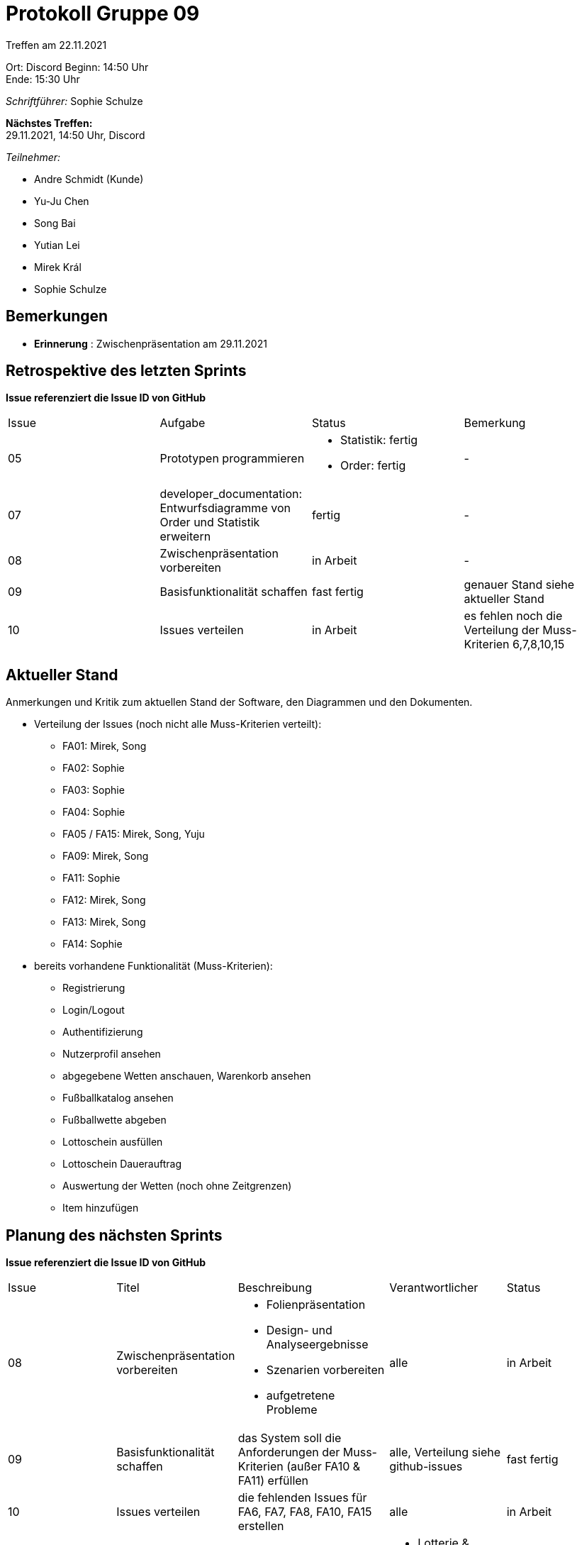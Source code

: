 = Protokoll Gruppe 09


Treffen am 22.11.2021

Ort:      Discord
Beginn:   14:50 Uhr +
Ende:     15:30 Uhr

__Schriftführer:__ Sophie Schulze

*Nächstes Treffen:* +
29.11.2021, 14:50 Uhr, Discord

__Teilnehmer:__
//Tabellarisch oder Aufzählung, Kennzeichnung von Teilnehmern mit besonderer Rolle (z.B. Kunde)

- Andre Schmidt (Kunde)
- Yu-Ju Chen
- Song Bai
- Yutian Lei
- Mirek Král
- Sophie Schulze

== Bemerkungen

* *Erinnerung* : Zwischenpräsentation am 29.11.2021

== Retrospektive des letzten Sprints
*Issue referenziert die Issue ID von GitHub*
// Wie ist der Status der im letzten Sprint erstellten Issues/veteilten Aufgaben?

// See http://asciidoctor.org/docs/user-manual/=tables
[option="headers"]
|===
|Issue |Aufgabe |Status |Bemerkung
|05     
|Prototypen programmieren       
a|
* Statistik: fertig
* Order: fertig
|-

|07     
|developer_documentation: Entwurfsdiagramme von Order und Statistik erweitern        
|fertig      
|-

|08     
|Zwischenpräsentation vorbereiten       
|in Arbeit      
|-

|09     
|Basisfunktionalität schaffen     
|fast fertig      
|genauer Stand siehe aktueller Stand

|10     
|Issues verteilen      
|in Arbeit      
|es fehlen noch die Verteilung der Muss-Kriterien 6,7,8,10,15

|===


== Aktueller Stand
Anmerkungen und Kritik zum aktuellen Stand der Software, den Diagrammen und den
Dokumenten.

* Verteilung der Issues (noch nicht alle Muss-Kriterien verteilt):
** FA01: Mirek, Song
** FA02: Sophie
** FA03: Sophie
** FA04: Sophie
** FA05 / FA15: Mirek, Song, Yuju
** FA09: Mirek, Song
** FA11: Sophie
** FA12: Mirek, Song
** FA13: Mirek, Song
** FA14: Sophie

* bereits vorhandene Funktionalität (Muss-Kriterien):
** Registrierung
** Login/Logout
** Authentifizierung
** Nutzerprofil ansehen
** abgegebene Wetten anschauen, Warenkorb ansehen
** Fußballkatalog ansehen
** Fußballwette abgeben
** Lottoschein ausfüllen
** Lottoschein Dauerauftrag
** Auswertung der Wetten (noch ohne Zeitgrenzen)
** Item hinzufügen

== Planung des nächsten Sprints
*Issue referenziert die Issue ID von GitHub*

// See http://asciidoctor.org/docs/user-manual/=tables
[option="headers"]
|===
|Issue |Titel |Beschreibung |Verantwortlicher |Status
|08     
|Zwischenpräsentation vorbereiten   
a| 
* Folienpräsentation
* Design- und Analyseergebnisse
* Szenarien vorbereiten
* aufgetretene Probleme            
|alle                
|in Arbeit

|09     
|Basisfunktionalität schaffen   
|das System soll die Anforderungen der Muss-Kriterien (außer FA10 & FA11) erfüllen            
|alle, Verteilung siehe github-issues                
|fast fertig

|10     
|Issues verteilen     
|die fehlenden Issues für FA6, FA7, FA8, FA10, FA15 erstellen            
|alle               
|in Arbeit

|11     
|Klassendiagramme erweitern     
|die Entwurfsklassendiagramme in developer_documentation an Code anpassen und erweitern          
a|
* Lotterie & Kunde: Mirek, Song
* Order: Yuju
* Statistik: Yutian
* Katalog: Sophie
|in Arbeit
|===
